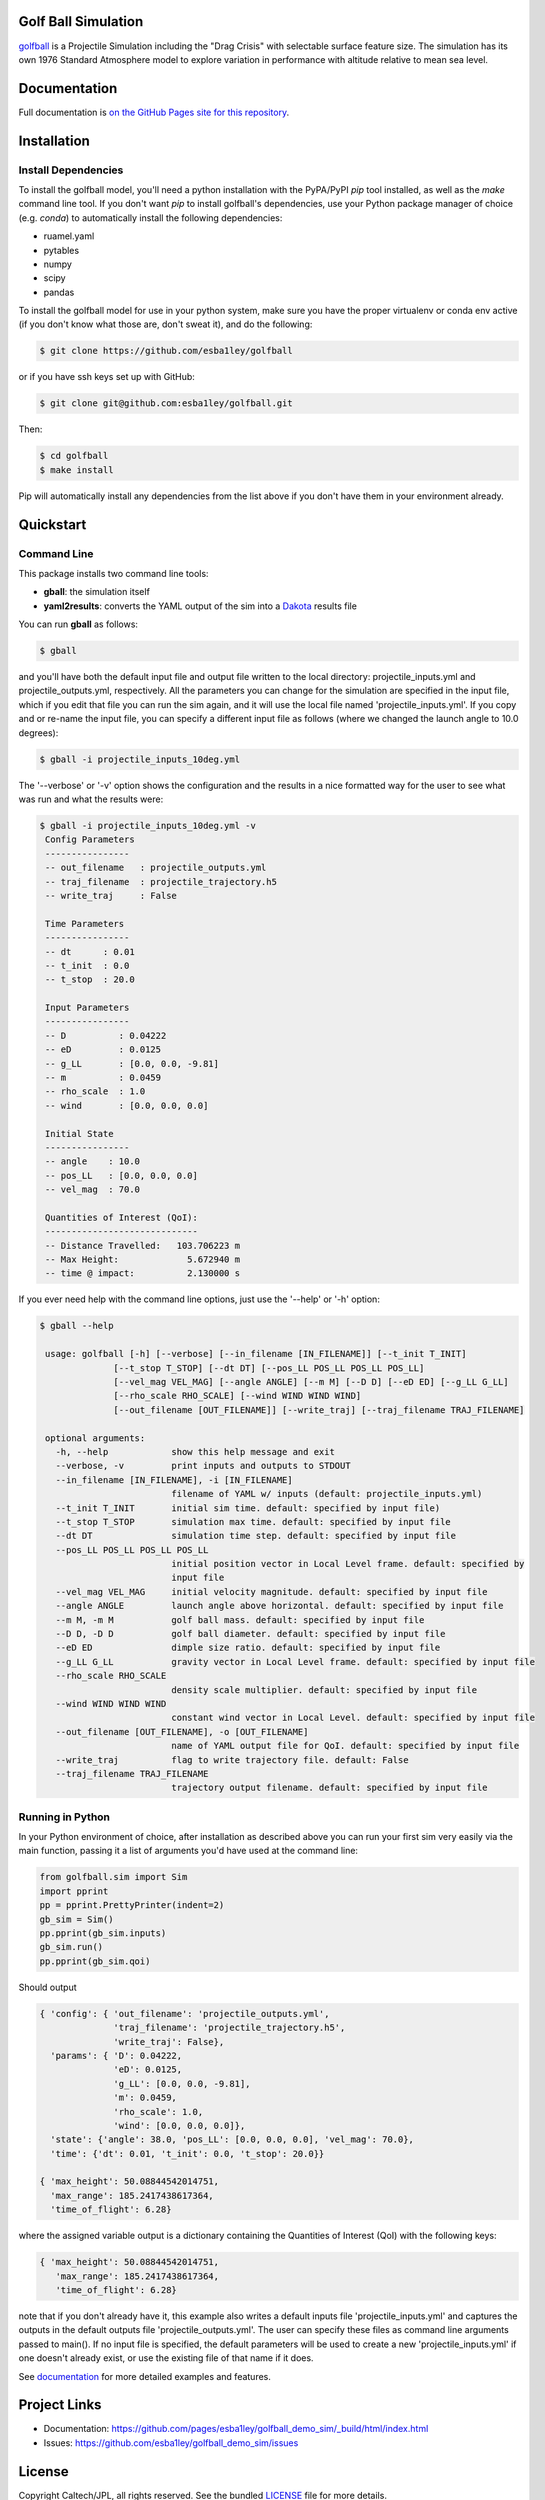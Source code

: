 Golf Ball Simulation
====================

.. inclusion-marker-short-desc-start

`golfball <https://github.com/esba1ley/golfball>`_ is
a Projectile Simulation including the "Drag Crisis" with selectable surface
feature size.  The simulation has its own 1976 Standard Atmosphere model to
explore variation in performance with altitude relative to mean sea level.

.. inclusion-marker-short-desc-end

Documentation
=============

Full documentation is `on the GitHub Pages site for this repository <https://github.com/pages/esba1ley/golfball/_build/html/index.html>`_.

.. inclusion-marker-installation-start

Installation
============

Install Dependencies
--------------------

To install the golfball model, you'll need a python installation with the
PyPA/PyPI *pip* tool installed, as well as the *make* command line tool. If you
don't want *pip* to install golfball's dependencies, use your Python package
manager of choice (e.g. *conda*) to automatically install the following
dependencies:

- ruamel.yaml
- pytables
- numpy
- scipy
- pandas

To install the golfball model for use in your python system, make sure you
have the proper virtualenv or conda env active (if you don't know what those
are, don't sweat it), and do the following:

.. code-block:: bash

  $ git clone https://github.com/esba1ley/golfball

or if you have ssh keys set up with GitHub:

.. code-block:: bash

  $ git clone git@github.com:esba1ley/golfball.git

Then:

.. code-block:: bash
  
  $ cd golfball
  $ make install

Pip will automatically install any dependencies from the list above if you
don't have them in your environment already.

.. inclusion-marker-installation-end
.. inclusion-marker-quickstart-start

Quickstart
==========

Command Line
------------

This package installs two command line tools:

- **gball**: the simulation itself

- **yaml2results**: converts the YAML output of the sim into a
  `Dakota <https://dakota.sandia.gov>`_ results file

You can run **gball** as follows:

.. code-block:: text

  $ gball

and you'll have both the default input file and output file written to the
local directory: projectile_inputs.yml and projectile_outputs.yml,
respectively. All the parameters you can change for the simulation are
specified in the input file, which if you edit that file you can run the sim
again, and it will use the local file named 'projectile_inputs.yml'. If you
copy and or re-name the input file, you can specify a different input file as
follows (where we changed the launch angle to 10.0 degrees):

.. code-block:: text

  $ gball -i projectile_inputs_10deg.yml

The '--verbose' or '-v' option shows the configuration and the results in a
nice formatted way for the user to see what was run and what the results were:

.. code-block:: text

  $ gball -i projectile_inputs_10deg.yml -v
   Config Parameters
   ----------------
   -- out_filename   : projectile_outputs.yml
   -- traj_filename  : projectile_trajectory.h5
   -- write_traj     : False

   Time Parameters
   ----------------
   -- dt      : 0.01
   -- t_init  : 0.0
   -- t_stop  : 20.0

   Input Parameters
   ----------------
   -- D          : 0.04222
   -- eD         : 0.0125
   -- g_LL       : [0.0, 0.0, -9.81]
   -- m          : 0.0459
   -- rho_scale  : 1.0
   -- wind       : [0.0, 0.0, 0.0]

   Initial State
   ----------------
   -- angle    : 10.0
   -- pos_LL   : [0.0, 0.0, 0.0]
   -- vel_mag  : 70.0

   Quantities of Interest (QoI):
   -----------------------------
   -- Distance Travelled:   103.706223 m
   -- Max Height:             5.672940 m
   -- time @ impact:          2.130000 s


If you ever need help with the command line options, just use the '--help' or
'-h' option:

.. code-block:: text

  $ gball --help

   usage: golfball [-h] [--verbose] [--in_filename [IN_FILENAME]] [--t_init T_INIT]
                [--t_stop T_STOP] [--dt DT] [--pos_LL POS_LL POS_LL POS_LL]
                [--vel_mag VEL_MAG] [--angle ANGLE] [--m M] [--D D] [--eD ED] [--g_LL G_LL]
                [--rho_scale RHO_SCALE] [--wind WIND WIND WIND]
                [--out_filename [OUT_FILENAME]] [--write_traj] [--traj_filename TRAJ_FILENAME]

   optional arguments:
     -h, --help            show this help message and exit
     --verbose, -v         print inputs and outputs to STDOUT
     --in_filename [IN_FILENAME], -i [IN_FILENAME]
                           filename of YAML w/ inputs (default: projectile_inputs.yml)
     --t_init T_INIT       initial sim time. default: specified by input file)
     --t_stop T_STOP       simulation max time. default: specified by input file
     --dt DT               simulation time step. default: specified by input file
     --pos_LL POS_LL POS_LL POS_LL
                           initial position vector in Local Level frame. default: specified by
                           input file
     --vel_mag VEL_MAG     initial velocity magnitude. default: specified by input file
     --angle ANGLE         launch angle above horizontal. default: specified by input file
     --m M, -m M           golf ball mass. default: specified by input file
     --D D, -D D           golf ball diameter. default: specified by input file
     --eD ED               dimple size ratio. default: specified by input file
     --g_LL G_LL           gravity vector in Local Level frame. default: specified by input file
     --rho_scale RHO_SCALE
                           density scale multiplier. default: specified by input file
     --wind WIND WIND WIND
                           constant wind vector in Local Level. default: specified by input file
     --out_filename [OUT_FILENAME], -o [OUT_FILENAME]
                           name of YAML output file for QoI. default: specified by input file
     --write_traj          flag to write trajectory file. default: False
     --traj_filename TRAJ_FILENAME
                           trajectory output filename. default: specified by input file

Running in Python
-----------------

In your Python environment of choice, after installation as described above you
can run your first sim very easily via the main function, passing it a list of
arguments you'd have used at the command line:

.. code-block:: python

    from golfball.sim import Sim
    import pprint
    pp = pprint.PrettyPrinter(indent=2)
    gb_sim = Sim()
    pp.pprint(gb_sim.inputs)
    gb_sim.run()
    pp.pprint(gb_sim.qoi)


Should output

.. code-block:: text

    { 'config': { 'out_filename': 'projectile_outputs.yml',
                  'traj_filename': 'projectile_trajectory.h5',
                  'write_traj': False},
      'params': { 'D': 0.04222,
                  'eD': 0.0125,
                  'g_LL': [0.0, 0.0, -9.81],
                  'm': 0.0459,
                  'rho_scale': 1.0,
                  'wind': [0.0, 0.0, 0.0]},
      'state': {'angle': 38.0, 'pos_LL': [0.0, 0.0, 0.0], 'vel_mag': 70.0},
      'time': {'dt': 0.01, 't_init': 0.0, 't_stop': 20.0}}

    { 'max_height': 50.08844542014751,
      'max_range': 185.2417438617364,
      'time_of_flight': 6.28}


where the assigned variable output is a dictionary containing the Quantities of
Interest (QoI) with the following keys:

.. code-block:: text

    { 'max_height': 50.08844542014751,
       'max_range': 185.2417438617364,
       'time_of_flight': 6.28}

note that if you don't already have it, this example also writes a default
inputs file 'projectile_inputs.yml' and captures the outputs in the default
outputs file 'projectile_outputs.yml'.  The user can specify these files as
command line arguments passed to main().  If no input file is specified, the
default parameters will be used to create a new 'projectile_inputs.yml' if one
doesn't already exist, or use the existing file of that name if it does.

.. inclusion-marker-quickstart-end

See `documentation <https://github.com/pages/esba1ley/golfball_demo_sim/_build/html/index.html>`_ for more
detailed examples and features.


Project Links
=============

- Documentation: https://github.com/pages/esba1ley/golfball_demo_sim/_build/html/index.html
- Issues: https://github.com/esba1ley/golfball_demo_sim/issues


License
=======

Copyright Caltech/JPL, all rights reserved. See the bundled
`LICENSE <https://github.com/esba1ley/golfball_demo_sim/blob/master/LICENSE>`_ file
for more details.
